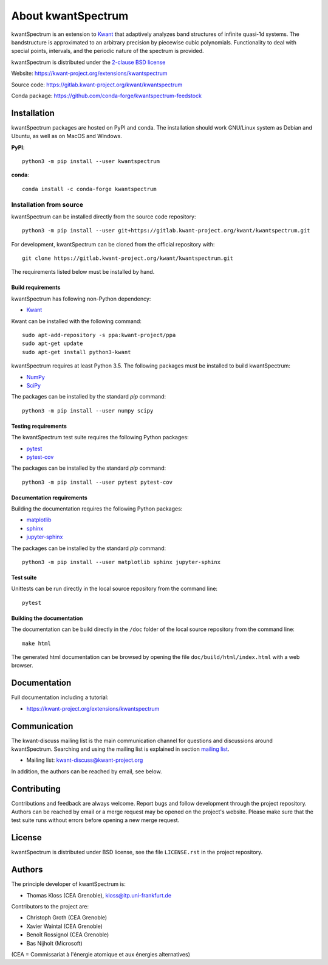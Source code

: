About kwantSpectrum
===================

kwantSpectrum is an extension to `Kwant <http://kwant-project.org/>`__ that
adaptively analyzes band structures of infinite quasi-1d systems.  The
bandstructure is approximated to an arbitrary precision by piecewise cubic
polynomials.  Functionality to deal with special points, intervals, and the
periodic nature of the spectrum is provided.


kwantSpectrum is distributed under the `2-clause BSD license <https://gitlab.kwant-project.org/kwant/kwantspectrum/-/blob/master/LICENSE.rst>`_

Website: https://kwant-project.org/extensions/kwantspectrum

Source code: https://gitlab.kwant-project.org/kwant/kwantspectrum

Conda package: https://github.com/conda-forge/kwantspectrum-feedstock


Installation
############

kwantSpectrum packages are hosted on PyPI and conda.
The installation should work GNU/Linux system as Debian and Ubuntu,
as well as on MacOS and Windows.

**PyPI**::

    python3 -m pip install --user kwantspectrum

**conda**::

    conda install -c conda-forge kwantspectrum


Installation from source
^^^^^^^^^^^^^^^^^^^^^^^^

kwantSpectrum can be installed directly from the source code repository::

    python3 -m pip install --user git+https://gitlab.kwant-project.org/kwant/kwantspectrum.git

For development, kwantSpectrum can be cloned from the official repository with::

    git clone https://gitlab.kwant-project.org/kwant/kwantspectrum.git

The requirements listed below must be installed by hand.


Build requirements
------------------

kwantSpectrum has following non-Python dependency:

- `Kwant <https://kwant-project.org/>`__

Kwant can be installed with the following command::

   sudo apt-add-repository -s ppa:kwant-project/ppa
   sudo apt-get update
   sudo apt-get install python3-kwant

kwantSpectrum requires at least Python 3.5. The following packages must
be installed to build kwantSpectrum:

- `NumPy <https://numpy.org/>`_
- `SciPy <https://www.scipy.org/>`_

The packages can be installed by the standard *pip* command::

    python3 -m pip install --user numpy scipy

Testing requirements
--------------------
The kwantSpectrum test suite requires the following Python packages:

- `pytest <https://docs.pytest.org/en/latest/>`_
- `pytest-cov <https://pytest-cov.readthedocs.io/en/latest/>`_


The packages can be installed by the standard *pip* command::

    python3 -m pip install --user pytest pytest-cov

Documentation requirements
--------------------------
Building the documentation requires the following Python packages:

- `matplotlib <https://matplotlib.org/>`_
- `sphinx <https://www.sphinx-doc.org/en/master/>`_
- `jupyter-sphinx <https://jupyter-sphinx.readthedocs.io/en/latest/>`_


The packages can be installed by the standard *pip* command::

    python3 -m pip install --user matplotlib sphinx jupyter-sphinx


Test suite
----------

Unittests can be run directly in the local source repository from the command line::

    pytest


Building the documentation
--------------------------

The documentation can be build directly in the ``/doc`` folder of the 
local source repository from the command line::

    make html

The generated html documentation can be browsed
by opening the file ``doc/build/html/index.html`` with a web browser.


Documentation
#############

Full documentation including a tutorial:

- https://kwant-project.org/extensions/kwantspectrum

Communication
#############

The kwant-discuss mailing list is the main communication channel for
questions and discussions around kwantSpectrum. Searching and using the mailing list
is explained in section
`mailing list <https://kwant-project.org/community#mailing-list>`_.

- Mailing list: kwant-discuss@kwant-project.org

In addition, the authors can be reached by email, see below.



Contributing
############

Contributions and feedback are always welcome. 
Report bugs and follow development through the project repository.
Authors can be reached by email
or a merge request may be opened on the project's website.
Please make sure that the test suite runs without errors before opening
a new merge request.

License
#######

kwantSpectrum is distributed under BSD license, see the file ``LICENSE.rst``
in the project repository.


Authors
#######

The principle developer of kwantSpectrum is:

* Thomas Kloss (CEA Grenoble), kloss@itp.uni-frankfurt.de

Contributors to the project are:

* Christoph Groth (CEA Grenoble)
* Xavier Waintal (CEA Grenoble)
* Benoît Rossignol (CEA Grenoble)
* Bas Nijholt (Microsoft)

(CEA = Commissariat à l'énergie atomique et aux énergies alternatives)
